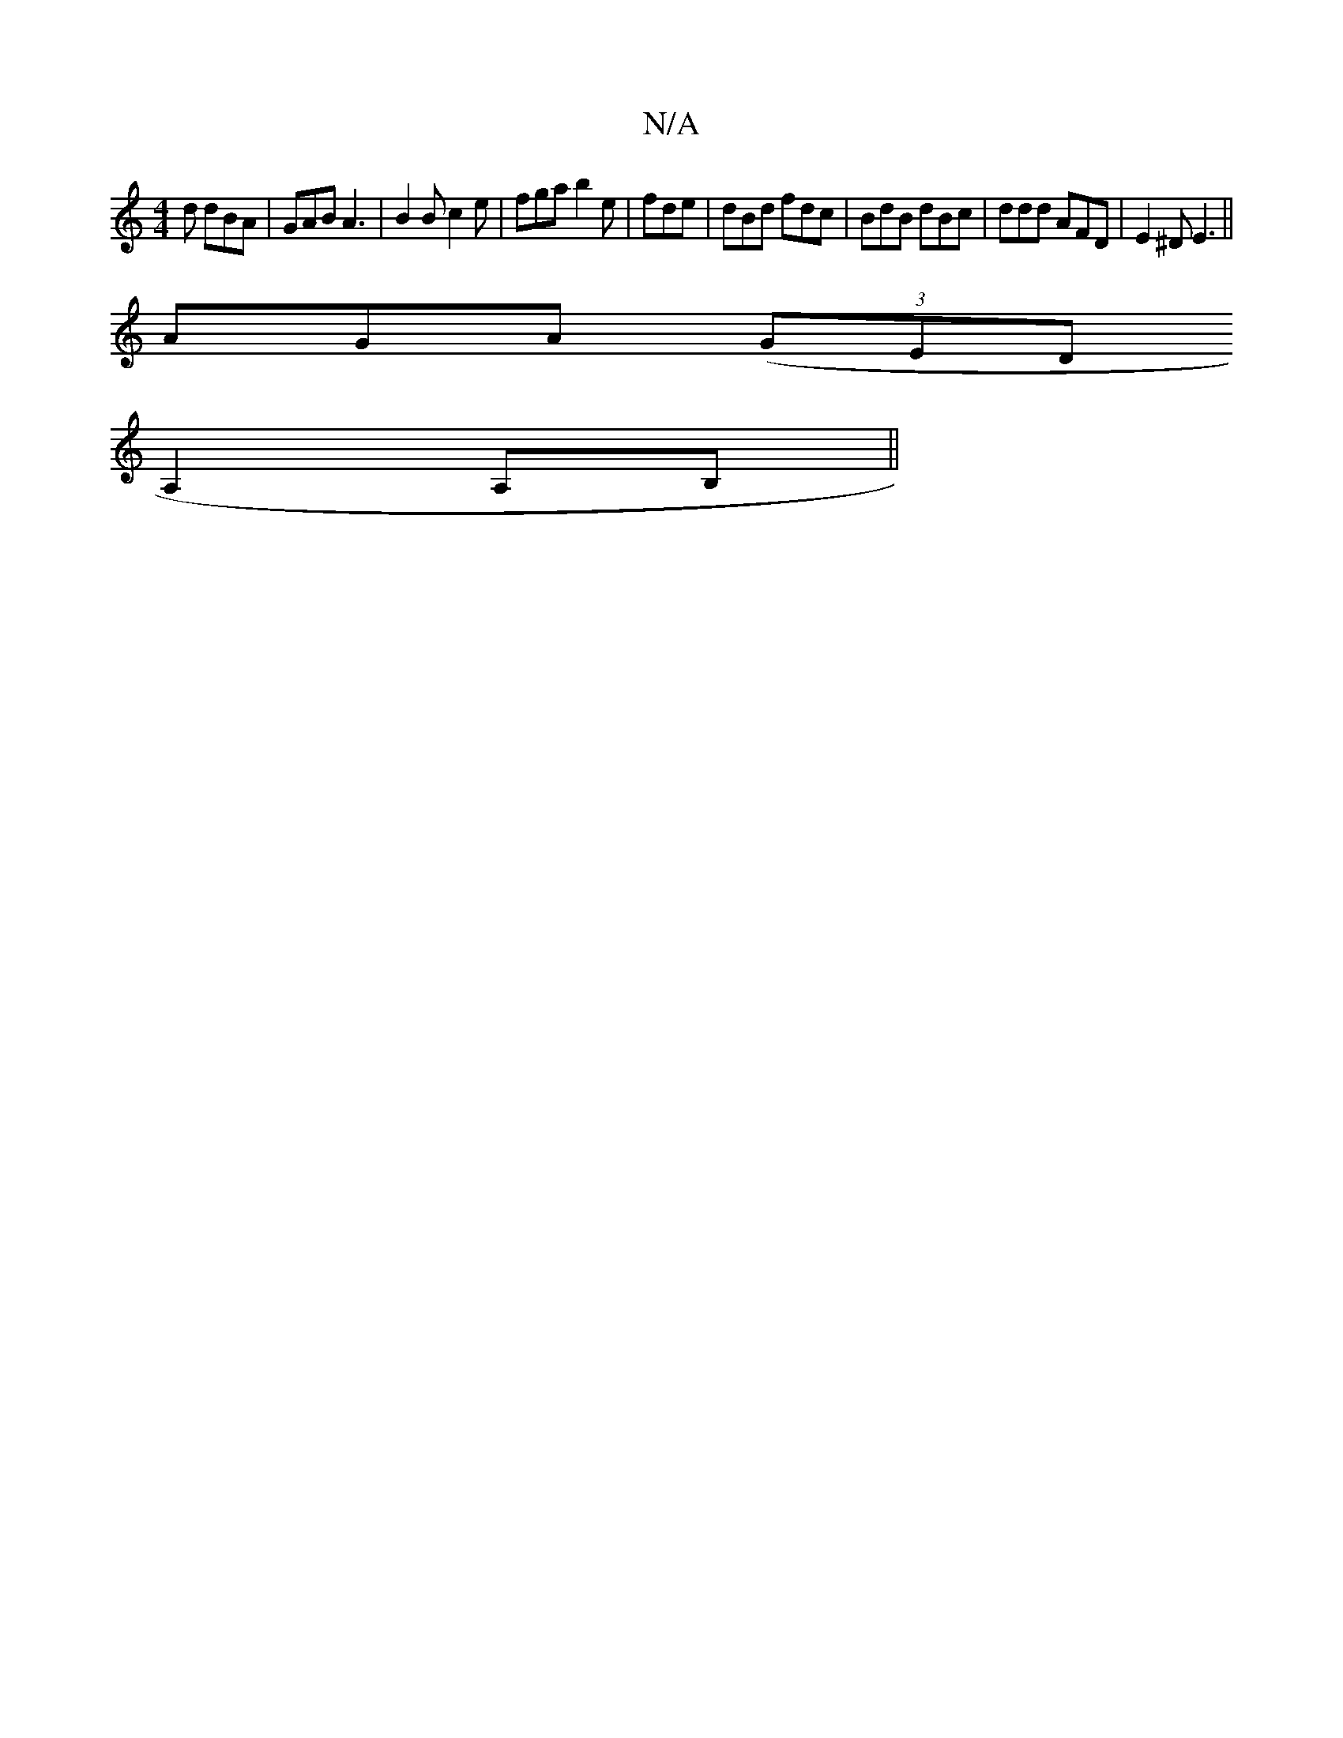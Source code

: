 X:1
T:N/A
M:4/4
R:N/A
K:Cmajor
2d dBA|GAB A3|B2B c2e|fga b2e|fde|dBd fdc|BdB dBc|ddd AFD|E2^D E3||
AGA ((3GED
A,2 A,B,||

|: d2B{d}A>F GFE|G2 A ABd|ecB A2d|
gdBA BAFA|ECCD D2DE|GABG D4|C3E|FAdF AFDF:|2 ABAG BcdB|c2ef cfec|d2fe fdea